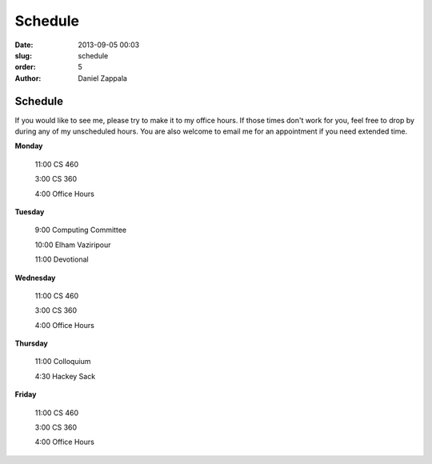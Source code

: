Schedule
##############

:date: 2013-09-05 00:03
:slug: schedule
:order: 5
:author: Daniel Zappala

Schedule
========

If you would like to see me, please try to make it to my office
hours. If those times don't work for you, feel free to drop by during
any of my unscheduled hours. You are also welcome to email me for an
appointment if you need extended time.

.. role:: fw

**Monday**

  :fw:`11:00` CS 460

  :fw:`3:00` CS 360

  :fw:`4:00` Office Hours

**Tuesday**

  :fw:`9:00` Computing Committee

  :fw:`10:00` Elham Vaziripour

  :fw:`11:00` Devotional

**Wednesday**

  :fw:`11:00` CS 460

  :fw:`3:00` CS 360

  :fw:`4:00` Office Hours

**Thursday**

  :fw:`11:00` Colloquium

  :fw:`4:30` Hackey Sack

**Friday**

  :fw:`11:00` CS 460

  :fw:`3:00` CS 360
  
  :fw:`4:00` Office Hours



